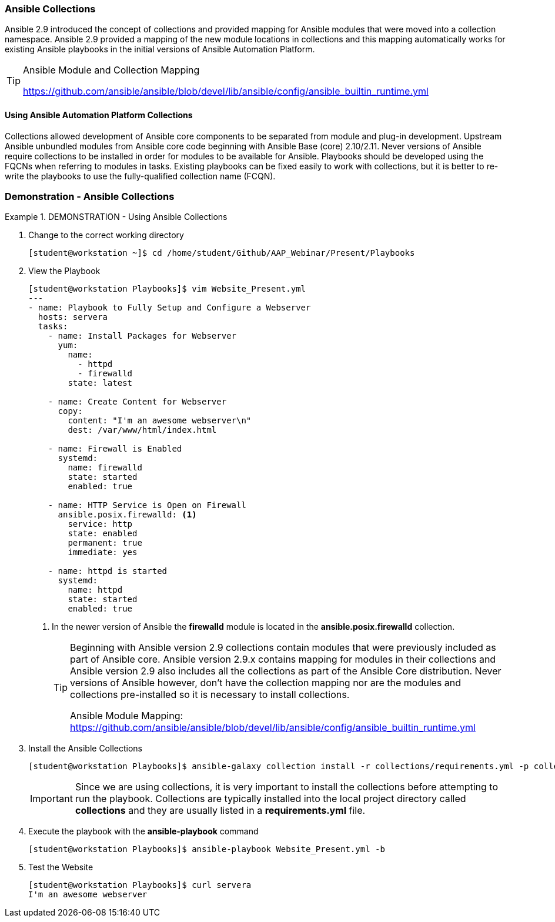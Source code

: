 :pygments-style: tango
:source-highlighter: pygments
:icons: font
ifndef::env-github[:icons: font]
ifdef::env-github[]
:status:
:outfilesuffix: .adoc
:caution-caption: :fire:
:important-caption: :exclamation:
:note-caption: :paperclip:
:tip-caption: :bulb:
:warning-caption: :warning:
endif::[]



=== Ansible Collections

Ansible 2.9 introduced the concept of collections and provided mapping for Ansible modules that were moved into a collection namespace. Ansible 2.9 provided a mapping of the new module locations in collections and this mapping automatically works for existing Ansible playbooks in the initial versions of Ansible Automation Platform.

.Ansible Module and Collection Mapping
[TIP]
======
https://github.com/ansible/ansible/blob/devel/lib/ansible/config/ansible_builtin_runtime.yml
======

==== Using Ansible Automation Platform Collections

Collections allowed development of Ansible core components to be separated from module and plug-in development. Upstream Ansible unbundled modules from Ansible core code beginning with Ansible Base (core) 2.10/2.11. Never versions of Ansible require collections to be installed in order for modules to be available for Ansible. Playbooks should be developed using the FQCNs when referring to modules in tasks. Existing playbooks can be fixed easily to work with collections, but it is better to re-write the playbooks to use the fully-qualified collection name (FCQN).


=== Demonstration - Ansible Collections



.DEMONSTRATION - Using Ansible Collections
====

. Change to the correct working directory
+
[source,bash]
----
[student@workstation ~]$ cd /home/student/Github/AAP_Webinar/Present/Playbooks
----

. View the Playbook
+
[source,yaml]
----
[student@workstation Playbooks]$ vim Website_Present.yml
---
- name: Playbook to Fully Setup and Configure a Webserver
  hosts: servera
  tasks:
    - name: Install Packages for Webserver
      yum:
        name:
          - httpd
          - firewalld
        state: latest

    - name: Create Content for Webserver
      copy:
        content: "I'm an awesome webserver\n"
        dest: /var/www/html/index.html

    - name: Firewall is Enabled
      systemd:
        name: firewalld
        state: started
        enabled: true

    - name: HTTP Service is Open on Firewall
      ansible.posix.firewalld: <1>
        service: http
        state: enabled
        permanent: true
        immediate: yes

    - name: httpd is started
      systemd:
        name: httpd
        state: started
        enabled: true
----
<1> In the newer version of Ansible the *firewalld* module is located in the *ansible.posix.firewalld* collection.
+
[TIP]
======
Beginning with Ansible version 2.9 collections contain modules that were previously included as part of Ansible core. Ansible version 2.9.x contains mapping for modules in their collections and Ansible version 2.9 also includes all the collections as part of the Ansible Core distribution. Never versions of Ansible however, don't have the collection mapping nor are the modules and collections pre-installed so it is necessary to install collections.

Ansible Module Mapping: https://github.com/ansible/ansible/blob/devel/lib/ansible/config/ansible_builtin_runtime.yml
======


. Install the Ansible Collections
+
[source,bash]
----
[student@workstation Playbooks]$ ansible-galaxy collection install -r collections/requirements.yml -p collections/
----
+
[IMPORTANT]
======
Since we are using collections, it is very important to install the collections before attempting to run the playbook. Collections are typically installed into the local project directory called *collections* and they are usually listed in a *requirements.yml* file.
======

. Execute the playbook with the *ansible-playbook* command
+
[source,bash]
----
[student@workstation Playbooks]$ ansible-playbook Website_Present.yml -b
----

. Test the Website
+
[source,bash]
----
[student@workstation Playbooks]$ curl servera
I'm an awesome webserver
----
====
